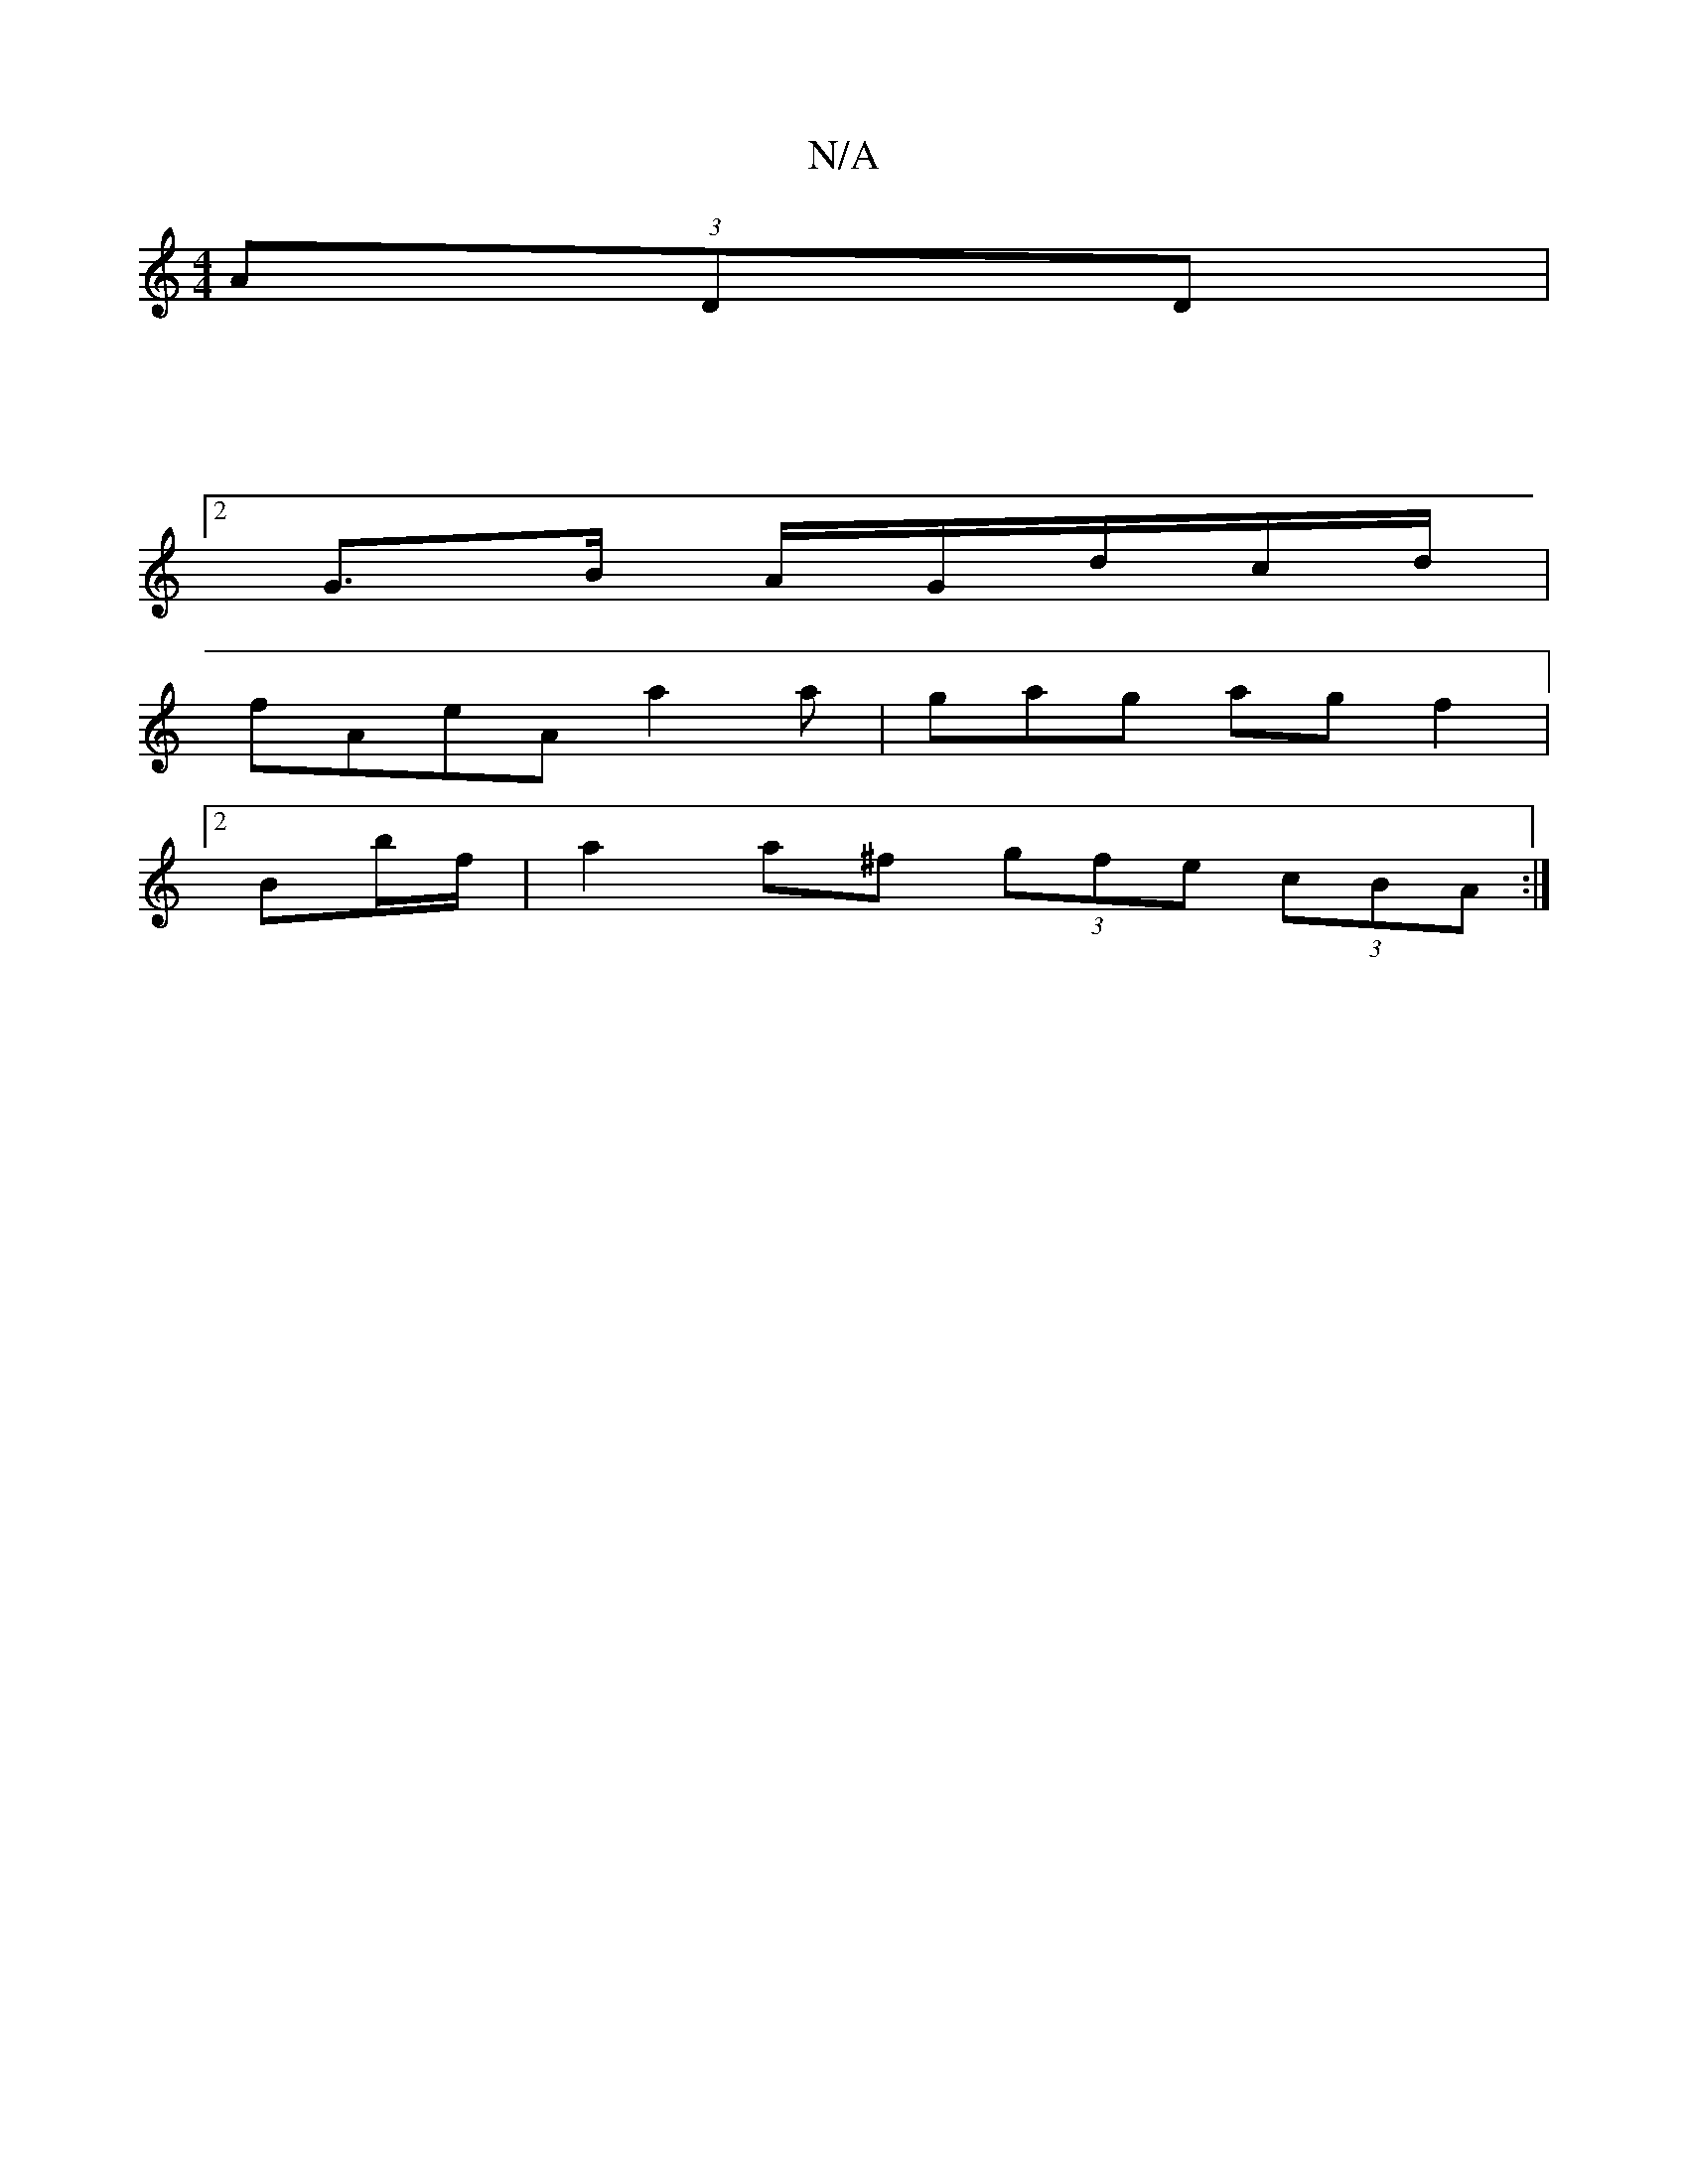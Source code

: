 X:1
T:N/A
M:4/4
R:N/A
K:Cmajor
 (3ADD|
|:V:2
G>B A/G/d/c/d/|
fAeA a2a|gag agf2|
[2Bb/f/ |a2 a^f (3gfe (3cBA:|

|: E | ~F2A2d2f|gf/d/d eAf|B/c/dc | dBAF GcBA|BGDE DAAc|dcdf a2fe|d2df e2 (3GFG |
ABdB A2 f2 |
eddB GBdB|1 BABc d2ef|dga